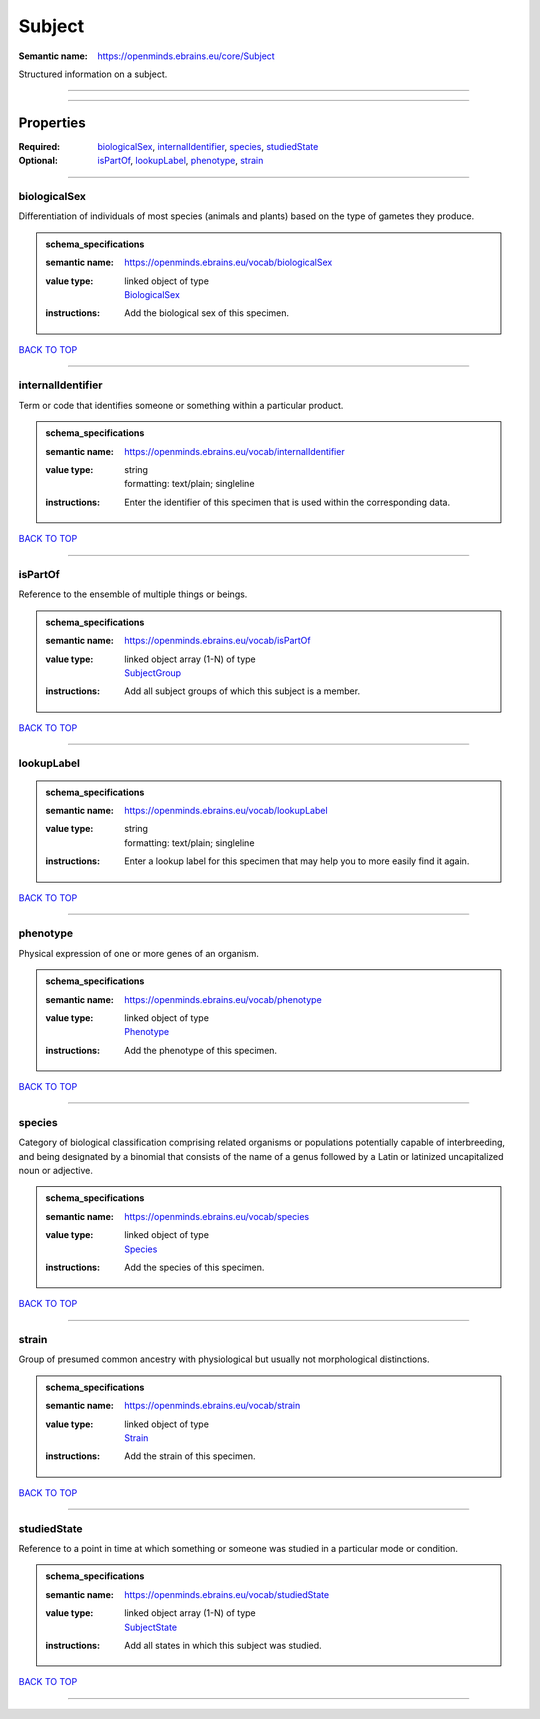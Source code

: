 #######
Subject
#######

:Semantic name: https://openminds.ebrains.eu/core/Subject

Structured information on a subject.


------------

------------

Properties
##########

:Required: `biologicalSex <biologicalSex_heading_>`_, `internalIdentifier <internalIdentifier_heading_>`_, `species <species_heading_>`_, `studiedState <studiedState_heading_>`_
:Optional: `isPartOf <isPartOf_heading_>`_, `lookupLabel <lookupLabel_heading_>`_, `phenotype <phenotype_heading_>`_, `strain <strain_heading_>`_

------------

.. _biologicalSex_heading:

*************
biologicalSex
*************

Differentiation of individuals of most species (animals and plants) based on the type of gametes they produce.

.. admonition:: schema_specifications

   :semantic name: https://openminds.ebrains.eu/vocab/biologicalSex
   :value type: | linked object of type
                | `BiologicalSex <https://openminds-documentation.readthedocs.io/en/v2.0/schema_specifications/controlledTerms/biologicalSex.html>`_
   :instructions: Add the biological sex of this specimen.

`BACK TO TOP <Subject_>`_

------------

.. _internalIdentifier_heading:

******************
internalIdentifier
******************

Term or code that identifies someone or something within a particular product.

.. admonition:: schema_specifications

   :semantic name: https://openminds.ebrains.eu/vocab/internalIdentifier
   :value type: | string
                | formatting: text/plain; singleline
   :instructions: Enter the identifier of this specimen that is used within the corresponding data.

`BACK TO TOP <Subject_>`_

------------

.. _isPartOf_heading:

********
isPartOf
********

Reference to the ensemble of multiple things or beings.

.. admonition:: schema_specifications

   :semantic name: https://openminds.ebrains.eu/vocab/isPartOf
   :value type: | linked object array \(1-N\) of type
                | `SubjectGroup <https://openminds-documentation.readthedocs.io/en/v2.0/schema_specifications/core/research/subjectGroup.html>`_
   :instructions: Add all subject groups of which this subject is a member.

`BACK TO TOP <Subject_>`_

------------

.. _lookupLabel_heading:

***********
lookupLabel
***********

.. admonition:: schema_specifications

   :semantic name: https://openminds.ebrains.eu/vocab/lookupLabel
   :value type: | string
                | formatting: text/plain; singleline
   :instructions: Enter a lookup label for this specimen that may help you to more easily find it again.

`BACK TO TOP <Subject_>`_

------------

.. _phenotype_heading:

*********
phenotype
*********

Physical expression of one or more genes of an organism.

.. admonition:: schema_specifications

   :semantic name: https://openminds.ebrains.eu/vocab/phenotype
   :value type: | linked object of type
                | `Phenotype <https://openminds-documentation.readthedocs.io/en/v2.0/schema_specifications/controlledTerms/phenotype.html>`_
   :instructions: Add the phenotype of this specimen.

`BACK TO TOP <Subject_>`_

------------

.. _species_heading:

*******
species
*******

Category of biological classification comprising related organisms or populations potentially capable of interbreeding, and being designated by a binomial that consists of the name of a genus followed by a Latin or latinized uncapitalized noun or adjective.

.. admonition:: schema_specifications

   :semantic name: https://openminds.ebrains.eu/vocab/species
   :value type: | linked object of type
                | `Species <https://openminds-documentation.readthedocs.io/en/v2.0/schema_specifications/controlledTerms/species.html>`_
   :instructions: Add the species of this specimen.

`BACK TO TOP <Subject_>`_

------------

.. _strain_heading:

******
strain
******

Group of presumed common ancestry with physiological but usually not morphological distinctions.

.. admonition:: schema_specifications

   :semantic name: https://openminds.ebrains.eu/vocab/strain
   :value type: | linked object of type
                | `Strain <https://openminds-documentation.readthedocs.io/en/v2.0/schema_specifications/controlledTerms/strain.html>`_
   :instructions: Add the strain of this specimen.

`BACK TO TOP <Subject_>`_

------------

.. _studiedState_heading:

************
studiedState
************

Reference to a point in time at which something or someone was studied in a particular mode or condition.

.. admonition:: schema_specifications

   :semantic name: https://openminds.ebrains.eu/vocab/studiedState
   :value type: | linked object array \(1-N\) of type
                | `SubjectState <https://openminds-documentation.readthedocs.io/en/v2.0/schema_specifications/core/research/subjectState.html>`_
   :instructions: Add all states in which this subject was studied.

`BACK TO TOP <Subject_>`_

------------

